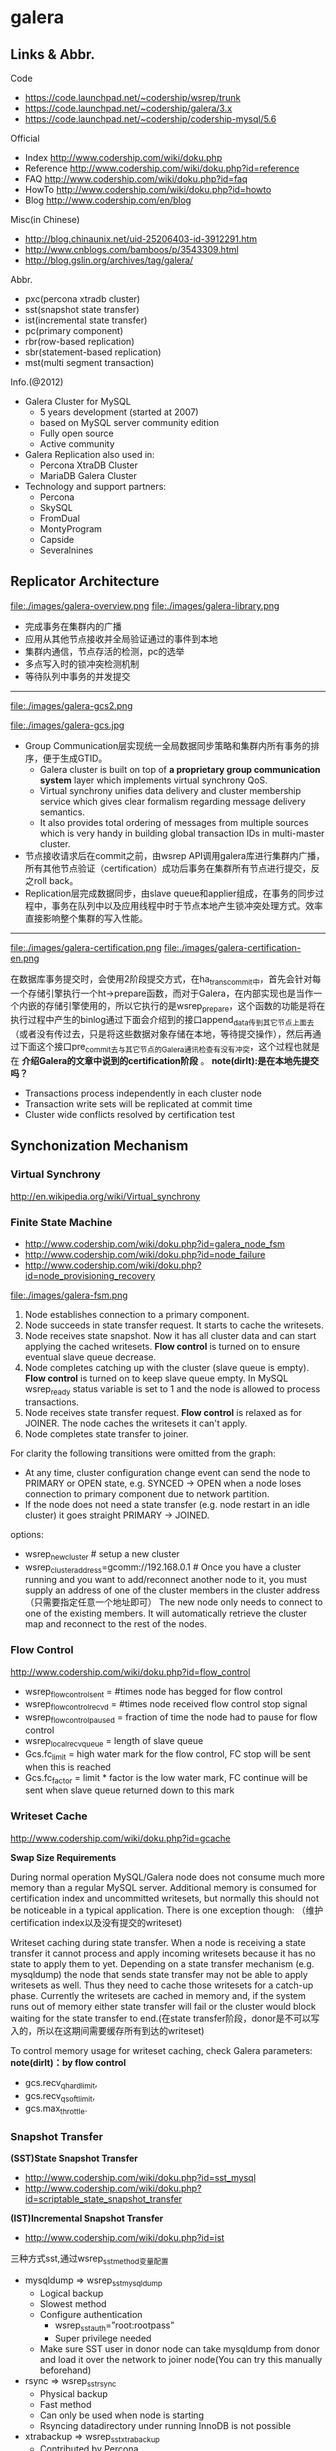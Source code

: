 * galera
** Links & Abbr.
Code
   - https://code.launchpad.net/~codership/wsrep/trunk
   - https://code.launchpad.net/~codership/galera/3.x
   - https://code.launchpad.net/~codership/codership-mysql/5.6

Official
   - Index http://www.codership.com/wiki/doku.php
   - Reference http://www.codership.com/wiki/doku.php?id=reference
   - FAQ http://www.codership.com/wiki/doku.php?id=faq
   - HowTo http://www.codership.com/wiki/doku.php?id=howto
   - Blog http://www.codership.com/en/blog

Misc(in Chinese)
   - http://blog.chinaunix.net/uid-25206403-id-3912291.htm
   - http://www.cnblogs.com/bamboos/p/3543309.html
   - http://blog.gslin.org/archives/tag/galera/

Abbr.
   - pxc(percona xtradb cluster)
   - sst(snapshot state transfer)
   - ist(incremental state transfer)
   - pc(primary component)
   - rbr(row-based replication)
   - sbr(statement-based replication)
   - mst(multi segment transaction)

Info.(@2012)
   - Galera Cluster for MySQL
     - 5 years development (started at 2007)
     - based on MySQL server community edition
     - Fully open source
     - Active community
   - Galera Replication also used in:
     - Percona XtraDB Cluster
     - MariaDB Galera Cluster
   - Technology and support partners:
     - Percona
     - SkySQL
     - FromDual
     - MontyProgram
     - Capside
     - Severalnines

** Replicator Architecture
file:./images/galera-overview.png file:./images/galera-library.png

   - 完成事务在集群内的广播
   - 应用从其他节点接收并全局验证通过的事件到本地
   - 集群内通信，节点存活的检测，pc的选举
   - 多点写入时的锁冲突检测机制
   - 等待队列中事务的并发提交

-----

file:./images/galera-gcs2.png

file:./images/galera-gcs.jpg

   - Group Communication层实现统一全局数据同步策略和集群内所有事务的排序，便于生成GTID。
     - Galera cluster is built on top of *a proprietary group communication system* layer which implements virtual synchrony QoS.
     - Virtual synchrony unifies data delivery and cluster membership service which gives clear formalism regarding message delivery semantics.
     - It also provides total ordering of messages from multiple sources which is very handy in building global transaction IDs in multi-master cluster.
   - 节点接收请求后在commit之前，由wsrep API调用galera库进行集群内广播，所有其他节点验证（certification）成功后事务在集群所有节点进行提交，反之roll back。
   - Replication层完成数据同步，由slave queue和applier组成，在事务的同步过程中，事务在队列中以及应用线程中时于节点本地产生锁冲突处理方式。效率直接影响整个集群的写入性能。

-----

file:./images/galera-certification.png file:./images/galera-certification-en.png

在数据库事务提交时，会使用2阶段提交方式，在ha_trans_commit中，首先会针对每一个存储引擎执行一个ht->prepare函数，而对于Galera，在内部实现也是当作一个内嵌的存储引擎使用的，所以它执行的是wsrep_prepare，这个函数的功能是将在执行过程中产生的binlog通过下面会介绍到的接口append_data传到其它节点上面去（或者没有传过去，只是将这些数据对象存储在本地，等待提交操作），然后再通过下面这个接口pre_commit去与其它节点的Galera通讯检查有没有冲突，这个过程也就是在 *介绍Galera的文章中说到的certification阶段* 。 *note(dirlt):是在本地先提交吗？*
   - Transactions process independently in each cluster node
   - Transaction write sets will be replicated at commit time
   - Cluster wide conflicts resolved by certification test

** Synchonization Mechanism
*** Virtual Synchrony
http://en.wikipedia.org/wiki/Virtual_synchrony

*** Finite State Machine
   - http://www.codership.com/wiki/doku.php?id=galera_node_fsm
   - http://www.codership.com/wiki/doku.php?id=node_failure
   - http://www.codership.com/wiki/doku.php?id=node_provisioning_recovery

file:./images/galera-fsm.png

   1. Node establishes connection to a primary component.
   2. Node succeeds in state transfer request. It starts to cache the writesets.
   3. Node receives state snapshot. Now it has all cluster data and can start applying the cached writesets. *Flow control* is turned on to ensure eventual slave queue decrease.
   4. Node completes catching up with the cluster (slave queue is empty). *Flow control* is turned on to keep slave queue empty. In MySQL wsrep_ready status variable is set to 1 and the node is allowed to process transactions.
   5. Node receives state transfer request. *Flow control* is relaxed as for JOINER. The node caches the writesets it can't apply.
   6. Node completes state transfer to joiner.

For clarity the following transitions were omitted from the graph:
   - At any time, cluster configuration change event can send the node to PRIMARY or OPEN state, e.g. SYNCED -> OPEN when a node loses connection to primary component due to network partition.
   - If the node does not need a state transfer (e.g. node restart in an idle cluster) it goes straight PRIMARY -> JOINED.

options:
   - wsrep_new_cluster # setup a new cluster
   - wsrep_cluster_address=gcomm://192.168.0.1 # Once you have a cluster running and you want to add/reconnect another node to it, you must supply an address of one of the cluster members in the cluster address （只需要指定任意一个地址即可） The new node only needs to connect to one of the existing members. It will automatically retrieve the cluster map and reconnect to the rest of the nodes.

*** Flow Control
http://www.codership.com/wiki/doku.php?id=flow_control

   - wsrep_flow_control_sent = #times node has begged for flow control
   - wsrep_flow_control_recvd = #times node received flow control stop signal
   - wsrep_flow_control_paused = fraction of time the node had to pause for flow control
   - wsrep_local_recv_queue = length of slave queue
   - Gcs.fc_limit = high water mark for the flow control, FC stop will be sent when this is reached
   - Gcs.fc_factor = limit * factor is the low water mark, FC continue will be sent when slave queue returned down to this mark

*** Writeset Cache
http://www.codership.com/wiki/doku.php?id=gcache

*Swap Size Requirements*

During normal operation MySQL/Galera node does not consume much more memory than a regular MySQL server. Additional memory is consumed for certification index and uncommitted writesets, but normally this should not be noticeable in a typical application. There is one exception though: （维护certification index以及没有提交的writeset)

Writeset caching during state transfer. When a node is receiving a state transfer it cannot process and apply incoming writesets because it has no state to apply them to yet. Depending on a state transfer mechanism (e.g. mysqldump) the node that sends state transfer may not be able to apply writesets as well. Thus they need to cache those writesets for a catch-up phase. Currently the writesets are cached in memory and, if the system runs out of memory either state transfer will fail or the cluster would block waiting for the state transfer to end.(在state transfer阶段，donor是不可以写入的，所以在这期间需要缓存所有到达的writeset)

To control memory usage for writeset caching, check Galera parameters: *note(dirlt)：by flow control*
   - gcs.recv_q_hard_limit,
   - gcs.recv_q_soft_limit,
   - gcs.max_throttle.

*** Snapshot Transfer
*(SST)State Snapshot Transfer*
   - http://www.codership.com/wiki/doku.php?id=sst_mysql
   - http://www.codership.com/wiki/doku.php?id=scriptable_state_snapshot_transfer
*(IST)Incremental Snapshot Transfer*
   - http://www.codership.com/wiki/doku.php?id=ist

三种方式sst,通过wsrep_sst_method变量配置
   - mysqldump => wsrep_sst_mysqldump
    - Logical backup
    - Slowest method
    - Configure authentication
      - wsrep_sst_auth=”root:rootpass”
      - Super privilege needed
    - Make sure SST user in donor node can take mysqldump from donor and load it over the network to joiner node(You can try this manually beforehand)
   - rsync => wsrep_sst_rsync
     - Physical backup
     - Fast method
     - Can only be used when node is starting
     - Rsyncing datadirectory under running InnoDB is not possible
   - xtrabackup => wsrep_sst_xtrabackup
     - Contributed by Percona
     - Probably the fastest method
     - Uses xtrabackup
     - Least blocking on Donor side (short readlock is still used when backup starts)

There are two conceptually different ways to transfer a state from one MySQL server to another:
   - Using mysqldump. This requires the receiving server to be fully initialized and ready to accept connections *before* the transfer. This method is by definition blocking, in that it blocks donor server from modifying its own state for the duration of transfer. It is also the slowest of all, and in the loaded cluster that might be an issue in a loaded cluster.（使用mysqldump。要求在transfer之前配置好。会阻塞donor操作，速度比较慢，高负载情况下会有问题）
   - Copying data files directly. This requires that the receiving server is initialized *after* the transfer. rsync, xtrabackup and other methods fall into this category. These methods a much faster than mysqldump, but they have certain limitations, like they can be used only on server startup and receiving server must be configured very similarly to the donor (e.g. innodb_file_per_table should be the same and so on). Some of these methods, e.g. xtrabackup, can be potentially made non-blocking on donor.（直接copy文件。要求transfer之后配置好？？速度比较快，但是要求配置源和目的配置相同。使用xtrabackup不会阻塞donor)
   - *Xtrabackup and rsync SST cannot be used for a running server.* It is not possible to copy datafiles under running InnoDB. Having wsrep_address set to a list of node addresses and starting replication on a running node can lead to node crash. *todo(dirlt)：Xtrabackup需要停机处理吗？* *note(dirlt)：xtrabackup不需要停机处理*

SST Donor
   - All SST methods cause some disturbance for donor node
   - By default donor accepts client connections, although committing will be prohibited for a while
   - If wsrep_sst_donor_rejects_queries is set, donor gives unknown command error to clients
   - Best practice is to dedicate a reference node for donor and backup activities（使用单独一台机器来做参照节点，这个机器上面没有负载，可以用作备份以及donor)

IST(Very effective)
   - If joining node had some previous state and gcache spans to that, then IST can be used.
   - Gcache is mmap, available disk space is upper limit for size allocation. 'gcache.size' parameter defines how big cache will be maintained.
   - A short asynchronous replication session. If communication is bad quality, node can drop and join back fast with IST.

*** Parallel Applying
file:./images/galera-parallel-applying.png

   - Galera assigns non-conflicting WS tasks to parallel appliers
   - Works not on database, not on table, but on row level
   - Applier threads launched at MySQL startup.
   - wsrep_slave_threads=n
   - Optimal applier count depends on work load
     - Monitor wsrep_cert_deps_distance
     - Max ~4 * #CPUcores

*** Primary Component
   - http://www.codership.com/wiki/doku.php?id=galera_arbitrator
   - http://www.codership.com/wiki/doku.php?id=weighted_quorum
   - http://www.codership.com/wiki/doku.php?id=galera_url

todo(dirlt):

*** Online Schema Upgrade
http://www.codership.com/wiki/doku.php?id=rolling_schema_upgrade

DDL is non-transactional, and therefore bad for replication. Galera has two methods for DDL
   - TOI, Total Order Isolation
   - RSU, Rolling Schema Upgrade
Use wsrep_osu_method to choose either option. *ALTER TABLE to create new autoinc column will cause issues. Every node has different autoinc incrementand offset settings.*

*Total Order Isolation* （DDL同步在所有节点上，期间屏蔽操作）
   - DDL is replicated up-front
   - Each node will get the DDL statement and must process the DDL at same slot in transaction stream
   - Galera will isolate the affected table/database for the duration of DDL processing

file:./images/galera-schema-upgrade-toi.png

file:./images/galera-schema-upgrade-toi2.png

*Rolling Schema Upgrade* （节点首先desync，DDL作用在节点上之后，然后resync）
   - DDL is not replicated
   - Galera will take the node out of replication for the duration of DDL processing
   - When DDL is done with, node will catch up with missed transactions (like IST)
   - DBA should roll RSU operation over allnodes
   - Requires backwards compatible schema changes

file:./images/galera-schema-upgrade-rsu.png

file:./images/galera-schema-upgrade-rsu2.png

file:./images/galera-schema-upgrade-rsu3.png

file:./images/galera-schema-upgrade-rsu4.png

** Certification Based Replication
*** Introduction
Certification based replication uses group communication and transaction ordering techniques to achieve synchronous replication. Transactions execute optimistically in a single node (or replica) and, at commit time, run a coordinated certification process to enforce global consistency. Global coordination is achieved with the help of a broadcast service, that establishes a global total order among concurrent transactions. (基于 *组通信* 以及 *事务顺序化* 技术来达到同步备份。事务首先是乐观地在本地执行，然后提交给其他节点做验证来保证全局一致性）

Pre-requisites for certification based replication: *note(dirlt)：that's why InnoDB is choosen？*
   - database is transactional (i.e. it can rollback uncommitted changes)（数据库必须支持事务）
   - each replication event changes the database atomically（备份事件要能够原子性执行）
   - replicated events are globally ordered (i.e. applied on all instances in the same order)（必须全局有序）

The main idea is that a transaction is executed conventionally until the commit point, under the assumption that there will be no conflict. This is called optimistic execution. When the client issues a COMMIT command (but before the actual commit has happened), all changes made to the database by the transaction and the primary keys of changed rows are collected into a writeset. This writeset is then replicated to the rest of the nodes. After that, the writeset undergoes a deterministic certification test (using the collected primary keys) on each node (including the writeset originator node) which determines if the writeset can be applied or not. If the certification test fails, the writeset is dropped and the original transaction is rolled back. If the test succeeds, the transaction is committed and the writeset is applied on the rest of the nodes.（在本地首先乐观执行，然后在COMMIT时候将修改的writeset通过到其他节点做certification判断是否会产生冲突. 如果失败的话那么本地事务回滚而且放弃writeset, 如果成功的话那么本地事务提交并且通知将writeset作用在其他节点上）

The certification test implemented in Galera depends on the global ordering of transactions. Each transaction is assigned a global ordinal sequence number during replication. Thus, when a transaction reaches the commit point, it is known what was the sequence number of the last transaction it did not conflict with. The interval between those two numbers is an uncertainty land: transactions in this interval have not seen the effects of each other. Therefore, all transactions in this interval are checked for primary key conflicts with the transaction in question. The certification test fails if a conflict is detected. Since the procedure is deterministic and all replicas receive transactions in the same order, all nodes reach the same decision about the outcome of the transaction. The node that started the transaction can then notify the client application if the transaction has been committed or not. （每个事务提交都会分配一个全局有序id。如果这个id是当前最新id的话，那么就可以直接提交，否则需要检查id+1到最新id区间的writeset和当前id是否存在冲突，那么验证会失败） *todo(dirlt)：xid 和 [xid+1, lastest-id]做验证，如果冲突的话，是放弃xid还是[xid+1, lastest-id]其中冲突的部分？我觉得应该是xid!*

Database Hot-Spots
   - Some rows where many transactions want to write to simultaneously（行冲突）
   - Patterns like queue or ID allocation can be hot-spots（ID分配）

Certification based replication (or more precisely, certification-based conflict resolution) is based on academic research, in particular on Fernando Pedone's Ph.D. thesis http://www.inf.usi.ch/faculty/pedone/Paper/199x/These-2090-Pedone.pdf

*** Consistent read(read causality)
file:./images/galera-consistent-read.png

There is causal dependency between operations on two database connections:
   - One thread does a database operation
   - And some other thread is expecting to see the values of earlier write
*wsrep_causal_reads=ON* Every read (select, show) will wait until slave queue has been fully applied. There is timeout for max causal read wait: *replicator.causal_read_keepalive*

*** Multi-Master Conflicts
Galera uses optimistic concurrency control:
   - If two transactions modify same row on different nodes at the same time, one of the transactions must abort. *Victim transaction will get deadlock error*
   - Application should retry deadlocked transactions, however not all applications have retrying logic inbuilt.

Diagnosing Multi-Master Conflicts:
   - wsrep_log_conflicts will print info of each cluster conflict in mysql error log
   - Cert.log_conflicts to print out information of the conflicting transaction
   - Status variables to monitor:
     - wsrep_local_bf_aborts
     - wsrep_local_cert_failures
   - by using wsrep_debug configuration, all conflicts (...and plenty of other information) will be logged

Retry Autocommit:
   - Galera can retry autocommit transaction on behalf of the client application, inside of the MySQL server
   - MySQL will not return deadlock error, but will silently retry the transaction
   - wsrep_retry_autocommit=n will retry the transaction n times before giving up and returning deadlock error
   - Retrying applies only to autocommit transactions, as retrying is not safe for multi-statement transactions

** Best Backup Practices
Best practices:
   - Dedicate a reference node for backups
   - Assign global trx ID with the backup # 备份GTID可以在节点加入的时候使用IST来补进度
     - Global transaction ID (GTID) marks a position in the cluster transaction stream
     - Backup with known GTID make it possible to utilize IST when joining new nodes
Possible methods:
   1. Disconnecting a node for backup
   2. Using SST script interface
   3. xtrabackup

*Disconnecting a node for backup*

file:./images/galera-backup-disconnect-node.png

file:./images/galera-backup-backup.png

*Backup by SST API*

file:./images/galera-backup-by-sst-api.png

*Backup by xtrabackup*
   - Xtrabackup is hot backup method and can be used anytime
   - Simple, efficient
   - Use *--galera-info* option to get global transaction ID logged into separate galera info file

** Miscellaneous
*** Parameters
   - http://www.codership.com/wiki/doku.php?id=galera_parameters
   - http://www.codership.com/wiki/doku.php?id=mysql_galera_configuration
   - http://www.codership.com/wiki/doku.php?id=mysql_options
   - http://www.codership.com/wiki/doku.php?id=configuration_tips

-----

   - wsrep_provider # a path to Galera library.
   - wsrep_cluster_address # cluster connection URL.
   - binlog_format=ROW #
   - default_storage_engine=InnoDB
   - innodb_autoinc_lock_mode=2 # todo(dirlt):??
   - innodb_flush_log_at_trx_commit=2 # todo(dirlt):??
   - innodb_doublewrite=1 #todo(dirlt):??

*** Status Variables
   - http://www.codership.com/wiki/doku.php?id=galera_status_0.8
   - http://www.codership.com/wiki/doku.php?id=monitoring
   - mysql> SHOW STATUS LIKE 'wsrep_%';

*** Notification
Cluster can trigger notifications. Use for:
   - load balancer configuration
   - monitoring
wsrep_notify_cmd defines the script to handle notifications.

*** Limitations
http://www.codership.com/wiki/doku.php?id=limitations

** Related Articles
*** Commercial Story
   - User Stories | Codership : http://www.codership.com/user-stories
   - Who is using Galera Cluster? | Codership : http://www.codership.com/content/who-using-galera-cluster
   - MySQLPlus Reader's Choice: Galera is the hottest technology of 2013 | Codership : http://www.codership.com/content/mysqlplus-readers-choice-galera-hottest-technology-2013

*** Tech Issue
   - Dealing with Locking Sessions | Codership : http://www.codership.com/content/dealing-locking-sessions
   - Controlling Auto Increments | Codership : http://www.codership.com/content/controlling-auto-increments
   - Multi-Master Arithmetics | Codership : http://www.codership.com/content/multi-master-arithmetics
   - Wating For The Miracle | Codership : http://www.codership.com/content/wating-miracle
   - Something to blog about | Codership : http://www.codership.com/content/something-blog-about-0
   - How Hard Could That Be? Take II. | Codership : http://www.codership.com/content/how-hard-could-be-take-ii # GLB with libc overloading
   - 5 Tips for migrating your MySQL server to a Galera Cluster | Codership : http://www.codership.com/content/5-tips-migrating-your-mysql-server-galera-cluster
     - MyISAM is supported.
     - better use primary key from day one *todo(dirlt): is it functional necessary or because it affects performance?*
     - stay away from what you don't know(event and trigger)
   - Order of Business | Codership : http://www.codership.com/content/order-business
   - Murphy’s Law is also valid for Galera Cluster for MySQL | FromDual : http://fromdual.com/murphys-law-is-also-valid-for-galera-cluster-for-mysql

*** Bechmark & Performance
   - How Much Can Galera Sysbench? | Codership : http://www.codership.com/content/galera-sysbench
   - SysBench on EC2: Size Matters | Codership : http://www.codership.com/content/sysbench-ec2-size-matters
   - Scaling-out OLTP load on Amazon EC2 revisited. | Codership : http://www.codership.com/content/scaling-out-oltp-load-amazon-ec2-revisited
   - Using Trend to visualize GLB performance (with a little help from nc, calc and bash) | Codership : http://www.codership.com/content/using-trend-visualize-glb-performance-little-help-nc-calc-and-bash
   - What's The Difference, Kenneth? | Codership : http://www.codership.com/content/whats-difference-kenneth
   - Benchmarking Galera replication overhead - MySQL Performance Blog : http://www.mysqlperformanceblog.com/2011/10/13/benchmarking-galera-replication-overhead/
   - Synchronous Replication Loves You | Codership : http://www.codership.com/content/sysbench-synchrones-transatlantiques
   - Synchronous Replication Loves You Again | Codership : http://www.codership.com/content/synchronous-replication-loves-you-again
   - *case-study* Scaling Drupal stack with Galera: part 1 | Codership : http://www.codership.com/content/scaling-drupal-stack-galera-part-1
   - *case-study* Scaling Drupal stack with Galera: part 2, The Mystery of a Failed Login | Codership : http://www.codership.com/content/scaling-drupal-stack-galera-part-2-mystery-failed-login

*** Presentation
   - http://www.codership.com/files/presentations/UC11_galera.pdf
   - State of the art: Galera - synchronous replication for InnoDB - MySQL Performance Blog : http://www.mysqlperformanceblog.com/2009/10/27/state-of-the-art-galera-synchronous-replication-for-innodb/
   - MySQL Galera Replication Cluster Tutorial : http://www.severalnines.com/clustercontrol-mysql-galera-tutorial
   - Galera Cluster Best Practices | Percona Live: MySQL Conference And Expo 2013 : http://www.percona.com/live/mysql-conference-2013/sessions/galera-cluster-best-practices
   - How to Understand Galera Replication | Percona Live: MySQL Conference And Expo 2013 : http://www.percona.com/live/mysql-conference-2013/sessions/how-understand-galera-replication-0
   - Load balancing MySQL with HaProxy | Percona Live: MySQL Conference And Expo 2013 : https://www.percona.com/live/mysql-conference-2013/sessions/load-balancing-mysql-haproxy
   - Evaluating MySQL High Availability alternatives | Percona Live: MySQL Conference And Expo 2013 : http://www.percona.com/live/mysql-conference-2013/sessions/evaluating-mysql-high-availability-alternatives
   - Introduction to Galera : http://www.slideshare.net/henrikingo/introduction-to-galera
